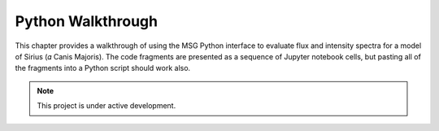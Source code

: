 .. _python-walkthrough:

.. gyre-lc documentation master file, created by

==============================
Python Walkthrough
==============================

This chapter provides a walkthrough of using the MSG Python interface to evaluate flux and intensity spectra for a model of Sirius (𝛼 Canis Majoris). The code fragments are presented as a sequence of Jupyter notebook cells, but pasting all of the fragments into a Python script should work also.



.. make sure you include the build_spectrum script in the bundle

.. note:: This project is under active development.

